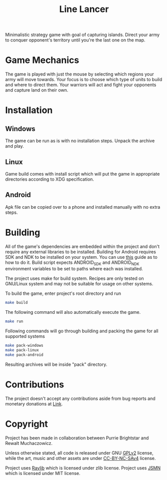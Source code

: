 #+title: Line Lancer

[[./assets/ui/title.png]]

Minimalistic strategy game with goal of capturing islands. Direct your army to conquer opponent's territory until you're the last one on the map.

* Game Mechanics
The game is played with just the mouse by selecting which regions your army will move towards. Your focus is to choose which type of units to build and where to direct them. Your warriors will act and fight your opponents and capture land on their own.

* Installation
** Windows
The game can be run as is with no installation steps. Unpack the archive and play.

** Linux
Game build comes with install script which will put the game in appropriate directories according to XDG specification.

** Android
Apk file can be copied over to a phone and installed manually with no extra steps.

* Building
All of the game's dependencies are embedded within the project and don't require any external libraries to be installed. Building for Android requires SDK and NDK to be installed on your system. You can use [[https://github.com/raysan5/raylib/wiki/Working-for-Android-(on-Linux)][this]] guide as to how to do it. Build script expects ANDROID_SDK and ANDROID_NDK environment variables to be set to paths where each was installed.

The project uses make for build system. Recipes are only tested on GNU/Linux system and may not be suitable for usage on other systems.

To build the game, enter project's root directory and run
#+BEGIN_SRC sh
make build
#+END_SRC
The following command will also automatically execute the game.
#+BEGIN_SRC sh
make run
#+END_SRC

Following commands will go through building and packing the game for all supported systems
#+BEGIN_SRC sh
make pack-windows
make pack-linux
make pack-android
#+END_SRC
Resulting archives will be inside "pack" directory.

* Contributions
The project doesn't accept any contributions aside from bug reports and monetary donations at [[https://www.buymeacoffee.com/purrie][Link]].

* Copyright
Project has been made in collaboration between Purrie Brightstar and Rewalt Muchaczowicz.

Unless otherwise stated, all code is released under GNU [[https://www.gnu.org/licenses/old-licenses/gpl-2.0.en.html][GPLv2]] license, while the art, music and other assets are under [[https://creativecommons.org/licenses/by-nc-sa/4.0/legalcode.en][CC-BY-NC-SAv4]] license.

Project uses [[https://github.com/raysan5/raylib][Raylib]] which is licensed under zlib license.
Project uses [[https://github.com/zserge/jsmn][JSMN]] which is licensed under MIT license.

